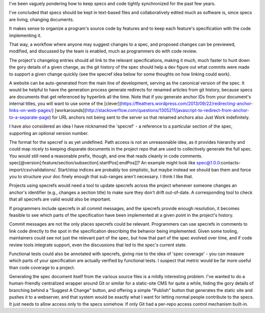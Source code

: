 .. TODO Merge the documentation.rst draft with this one.

I've been vaguely pondering how to keep specs and code tightly synchronized for
the past few years.

I've concluded that specs should be kept in text-based files and
collaboratively edited much as software is, since specs are living, changing
documents.

It makes sense to organize a program's source code by features and to keep each
feature's specification with the code implementing it.

That way, a workflow where anyone may suggest changes to a spec, and proposed
changes can be previewed, modified, and discussed by the team is enabled, much
as programmers do with code review.

.. TODO Link 'changelog' to the changelog article once it's published.

The project's changelog entries should all link to the relevant specifications,
making it much, much faster to hunt down the gory details of a given change, as
the git history of the spec should help a dev figure out what commits were made
to support a given change quickly (see the specref idea below for some thoughts
on how linking could work).

A website can be auto-generated from the main line of development, serving as
the canonical version of the spec. It would be helpful to have the generation
process generate redirects for renamed articles from git history, because specs
are documents that get referenced by hyperlink all the time. Note that if you
generate anchor IDs from your document's internal titles, you will want to use
some of the
[clever](https://ffeathers.wordpress.com/2013/09/22/redirecting-anchor-links-on-web-pages/)
[workarounds](http://stackoverflow.com/questions/1305211/javascript-to-redirect-from-anchor-to-a-separate-page)
for URL anchors not being sent to the server so that renamed anchors also Just
Work indefinitely.

I have also considered an idea I have nicknamed the 'specref' - a reference to
a particular section of the spec, supporting an optional version number.

The format for the specref is as yet undefined. Path access is not an
unreasonable idea, as it provides hierarchy and could map nicely to keeping
disparate documents in the project repo that are used to collectively generate
the full spec. You would still need a reasonable prefix, though, and one that
reads cleanly in code comments.
spec[@version]:feature/section/subsection[:startPos[:endPos]]? An example might
look like spec@1.0.0:contacts-import/csv/validations/. Start/stop indices are
probably too simplistic, but maybe instead we should ban them and force you to
structure your doc finely enough that sub-ranges aren't necessary. I think I
like that.

Projects using specrefs would need a tool to update specrefs across the project
whenever someone changes an anchor's identifier (e.g., changes a section title)
to make sure they don't drift out-of-date. A corresponding tool to check that
all specrefs are valid would also be important.

If programmers include specrefs in all commit messages, and the specrefs
provide enough resolution, it becomes feasible to see which parts of the
specification have been implemented at a given point in the project's history.

Commit messages are not the only places specrefs could be relevant. Programmers
can use specrefs in comments to link code directly to the spot in the
specification describing the behavior being implemented. Given some tooling,
maintainers could see not just the relevant part of the spec, but how that part
of the spec evolved over time, and if code review tools integrate support, even
the discussions that led to the spec's current state.

Functional tests could also be annotated with specrefs, giving rise to the idea
of 'spec coverage' - you can measure which parts of your specification are
actually verified by functional tests. I suspect that metric would be far more
useful than code coverage to a project.

Generating the spec document itself from the various source files is a mildly
interesting problem. I've wanted to do a human-friendly centralized wrapper
around Git or similar for a static-site CMS for quite a while, hiding the gory
details of branching behind a "Suggest A Change" button, and offering a simple
"Publish" button that generates the static site and pushes it to a webserver,
and that system would be exactly what I want for letting normal people
contribute to the specs. It just needs to allow access only to the specs
somehow. If only Git had a per-repo access control mechanism built-in.
